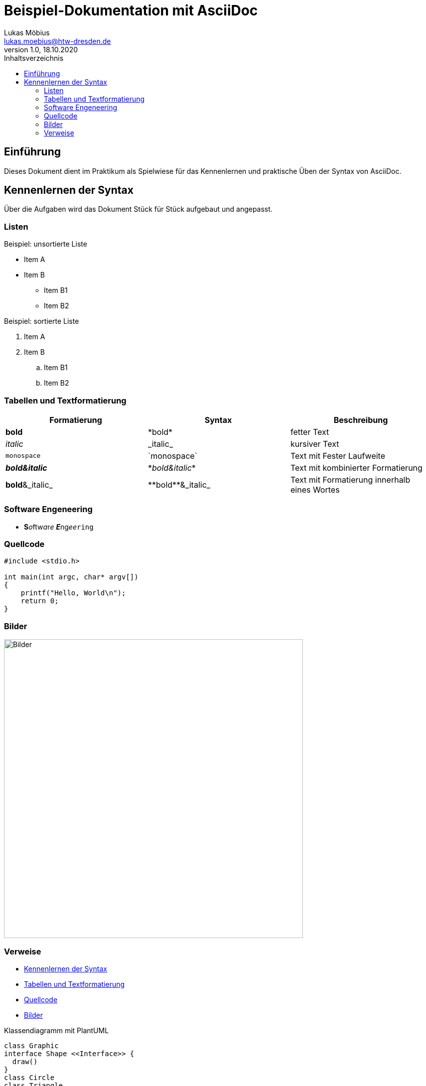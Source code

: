 = Beispiel-Dokumentation mit AsciiDoc 
Lukas Möbius <lukas.moebius@htw-dresden.de> 
1.0, 18.10.2020 
:toc: 
:toc-title: Inhaltsverzeichnis
:source-highlighter: rouge
:source-highlighter: highlightjs
:imagesdir: images
:diagramsdir: diagrams 
:plantumlsdir: plantuml 

:xrefstyle: full | short | basic
// Platzhalter für weitere Dokumenten-Attribute 



== Einführung
Dieses Dokument dient im Praktikum als Spielwiese für das Kennenlernen und praktische Üben der Syntax von AsciiDoc.

== Kennenlernen der Syntax

Über die Aufgaben wird das Dokument Stück für Stück aufgebaut und angepasst.

=== Listen 
// Mit .<Name> können abschnitte mit einem Titel benannt werden. 
.Beispiel: unsortierte Liste 
* Item A
* Item B
** Item B1
** Item B2


.Beispiel: sortierte Liste
. Item A
. Item B
.. Item B1
.. Item B2

=== Tabellen und Textformatierung 
|===
|Formatierung |Syntax |Beschreibung 

|*bold*
|\*bold*
|fetter Text

|_italic_
|\_italic_
|kursiver Text

|`monospace`
|\`monospace`
|Text mit Fester Laufweite

|*_bold&italic_*
|\*_bold&italic_*
|Text mit kombinierter Formatierung

|**bold**&_italic_
|\\**bold**&_italic_
|Text mit Formatierung innerhalb eines Wortes
|===

=== Software Engeneering

* **S**__o__ftw__a__r__e__ **__E__**ng__ee__``ring``

=== Quellcode
[source, c]
----
#include <stdio.h>

int main(int argc, char* argv[])
{
    printf("Hello, World\n");
    return 0;
}
----
=== Bilder 
image::screenshot.jpg[Bilder,600]

=== Verweise
* <<Kennenlernen der Syntax>> 
* <<Tabellen und Textformatierung>>
* <<Quellcode>>
* <<Bilder>>

.Klassendiagramm mit PlantUML 
[#diagram_syntax-example1] 
[plantuml, "{diagramsdir}/syntax-example1", svg]  
....
class Graphic 
interface Shape <<Interface>> {
  draw()
}
class Circle
class Triangle
class Square

Graphic -> Shape
Shape <|.. Circle
Shape <|.. Triangle
Shape <|.. Square
....